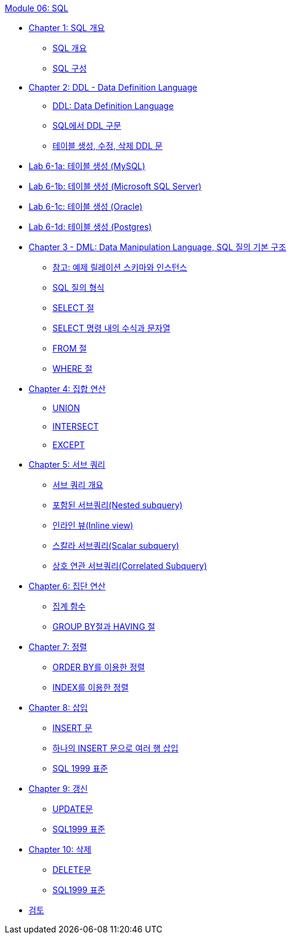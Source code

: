 link:./contents/00_introduction.adoc[Module 06: SQL]

* link:./contents/01-1_chapter1_introduction_to_sql.adoc[Chapter 1: SQL 개요]
** link:./contents/01-2_introduction_to_sql.adoc[SQL 개요]
** link:./contents/01-3_sql_org.adoc[SQL 구성]
* link:./contents/02-1_chapter2_ddl.adoc[Chapter 2: DDL - Data Definition Language]
** link:./contents/02-2_ddl.adoc[DDL: Data Definition Language]
** link:./contents/02-3_ddl_in_sql.adoc[SQL에서 DDL 구문]
** link:./contents/02-4_create_alter_drop.adoc[테이블 생성, 수정, 삭제 DDL 문]
* link:./contents/02-lab6-1a.adoc[Lab 6-1a: 테이블 생성 (MySQL)]
* link:./contents/02-lab6-1b.adoc[Lab 6-1b: 테이블 생성 (Microsoft SQL Server)]
* link:./contents/02-lab6-1c.adoc[Lab 6-1c: 테이블 생성 (Oracle)]
* link:./contents/02-lab6-1d.adoc[Lab 6-1d: 테이블 생성 (Postgres)]
* link:./contents/03-1_chapter3_dml.adoc[Chapter 3 - DML: Data Manipulation Language, SQL 질의 기본 구조]
** link:./contents/03-2_note.adoc[참고: 예제 릴레이션 스키마와 인스턴스]
** link:./contents/03-3_SQL_query_type.adoc[SQL 질의 형식]
** link:./contents/03-4_select_clause.adoc[SELECT 절]
** link:./contents/03-5_expression_n_string_in_sql.adoc[SELECT 명령 내의 수식과 문자열]
** link:./contents/03-6_from_clause.adoc[FROM 절]
** link:./contents/03-7_where_clause.adoc[WHERE 절]
* link:./contents/04-1_chapter4_set_operation.adoc[Chapter 4: 집합 연산]
** link:./contents/04-2_union.adoc[UNION]
** link:./contents/04-3_intersect.adoc[INTERSECT]
** link:./contents/04-4_except.adoc[EXCEPT]
* link:./contents/05-1_chapter5_subquery.adoc[Chapter 5: 서브 쿼리]
** link:./contents/05-2_introduction_2_subquery.adoc[서브 쿼리 개요]
** link:./contents/05-3_nested_subquery.adoc[포함된 서브쿼리(Nested subquery)]
** link:./contents/05-4_inlineview.adoc[인라인 뷰(Inline view)]
** link:./contents/05-5_scalar_subquery.adoc[스칼라 서브쿼리(Scalar subquery)]
** link:./contents/05-6_correlated_Subquery.adoc[상호 연관 서브쿼리(Correlated Subquery)]
* link:./contents/06-1_chapter6_aggregate_calculation.adoc[Chapter 6: 집단 연산]
** link:./contents/06-2_aggregate_function.adoc[집계 함수]
** link:./contents/06-3_groupby_n_having.adoc[GROUP BY절과 HAVING 절]
* link:./contents/07-1_chapter7_order.adoc[Chapter 7: 정렬]
** link:./contents/07-2_orderby.adoc[ORDER BY를 이용한 정렬]
** link:./contents/07-3_order_by_index.adoc[INDEX를 이용한 정렬]
* link:./contents/08-1_chapter8_insert.adoc[Chapter 8: 삽입]
** link:./contents/08-2_insert_clause.adoc[INSERT 문]
** link:./contents/08-3_insert2.adoc[하나의 INSERT 문으로 여러 행 삽입]
** link:./contents/08-4_sql92_standard.adoc[SQL 1999 표준]
* link:./contents/09-1_chapter9_update.adoc[Chapter 9: 갱신]
** link:./contents/09-2_update_clause.adoc[UPDATE문]
** link:./contents/09-3_sql92_standard.adoc[SQL1999 표준]
* link:./contents/10-1_chapter10_delete.adoc[Chapter 10: 삭제]
** link:./contents/10-2_delete_clause.adoc[DELETE문]
** link:./contents/10-3_sql92.adoc[SQL1999 표준]
* link:./contents/99_review.adoc[검토]